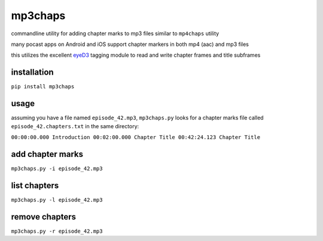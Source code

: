mp3chaps
========

commandline utility for adding chapter marks to mp3 files similar to ``mp4chaps`` utility

many pocast apps on Android and iOS support chapter markers in both mp4 (aac) and mp3 files

this utilizes the excellent `eyeD3 <https://github.com/nicfit/eyeD3>`_ tagging module to read and write chapter frames and title subframes

installation
------------

``pip install mp3chaps``

usage
-----

assuming you have a file named ``episode_42.mp3``, ``mp3chaps.py`` looks for a chapter marks file called ``episode_42.chapters.txt`` in the same directory:

``00:00:00.000 Introduction
00:02:00.000 Chapter Title
00:42:24.123 Chapter Title``

add chapter marks
-----------------

``mp3chaps.py -i episode_42.mp3``

list chapters
-------------

``mp3chaps.py -l episode_42.mp3``

remove chapters
---------------

``mp3chaps.py -r episode_42.mp3``
